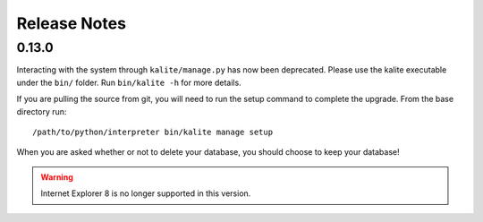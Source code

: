 Release Notes
=============

0.13.0
------

Interacting with the system through ``kalite/manage.py`` has now been deprecated. Please use the kalite executable under the ``bin/`` folder. Run ``bin/kalite -h`` for more details.

If you are pulling the source from git, you will need to run the setup command to complete the upgrade. From the base directory run::

    /path/to/python/interpreter bin/kalite manage setup

When you are asked whether or not to delete your database, you should choose to keep your database!

.. WARNING:: 
    Internet Explorer 8 is no longer supported in this version.
